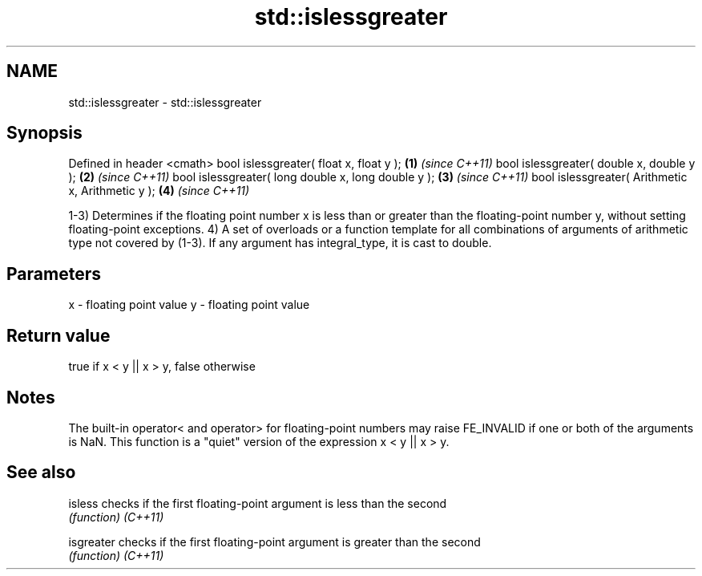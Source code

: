 .TH std::islessgreater 3 "2020.03.24" "http://cppreference.com" "C++ Standard Libary"
.SH NAME
std::islessgreater \- std::islessgreater

.SH Synopsis

Defined in header <cmath>
bool islessgreater( float x, float y );             \fB(1)\fP \fI(since C++11)\fP
bool islessgreater( double x, double y );           \fB(2)\fP \fI(since C++11)\fP
bool islessgreater( long double x, long double y ); \fB(3)\fP \fI(since C++11)\fP
bool islessgreater( Arithmetic x, Arithmetic y );   \fB(4)\fP \fI(since C++11)\fP

1-3) Determines if the floating point number x is less than or greater than the floating-point number y, without setting floating-point exceptions.
4) A set of overloads or a function template for all combinations of arguments of arithmetic type not covered by (1-3). If any argument has integral_type, it is cast to double.

.SH Parameters


x - floating point value
y - floating point value


.SH Return value

true if x < y || x > y, false otherwise

.SH Notes

The built-in operator< and operator> for floating-point numbers may raise FE_INVALID if one or both of the arguments is NaN. This function is a "quiet" version of the expression x < y || x > y.

.SH See also



isless    checks if the first floating-point argument is less than the second
          \fI(function)\fP
\fI(C++11)\fP

isgreater checks if the first floating-point argument is greater than the second
          \fI(function)\fP
\fI(C++11)\fP




